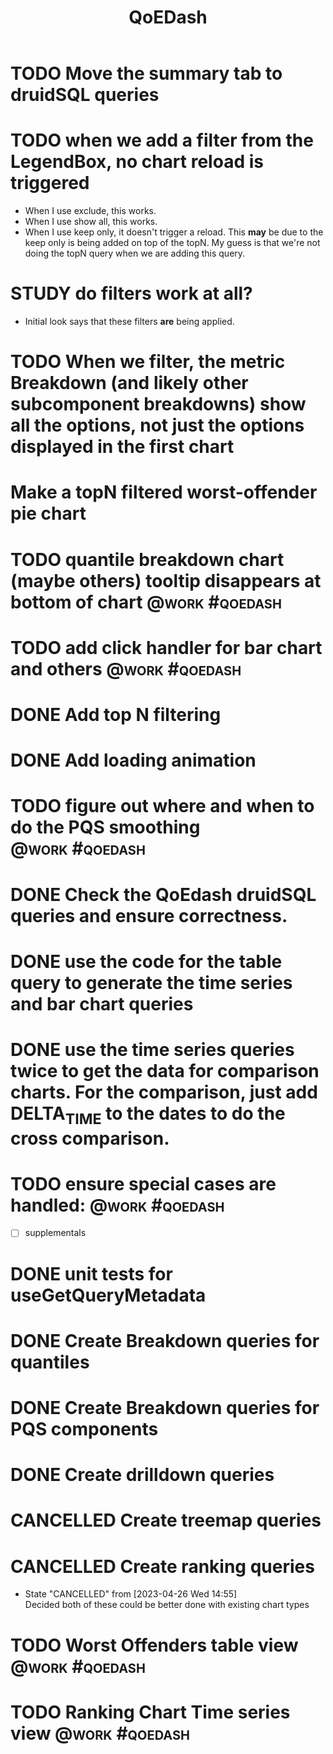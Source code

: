 :PROPERTIES:
:ID:       e87b4a25-b8ee-47ab-9cad-a79afa3bddc0
:END:
#+title: QoEDash
#+filetags: project
* TODO Move the summary tab to druidSQL queries
* TODO when we add a filter from the LegendBox, no chart reload is triggered
- When I use exclude, this works.
- When I use show all, this works.
- When I use keep only, it doesn't trigger a reload.  This *may* be due to the keep only is being added on top of the topN.  My guess is that we're not doing the topN query when we
  are adding this query.


* STUDY do filters work at all?
- Initial look says that these filters *are* being applied.

* TODO When we filter, the metric Breakdown (and likely other subcomponent breakdowns) show all the options, not just the options displayed in the first chart
* Make a topN filtered worst-offender pie chart
* TODO quantile breakdown chart (maybe others) tooltip disappears at bottom of chart :@work:#qoedash:
* TODO add click handler for bar chart and others :@work:#qoedash:
* DONE Add top N filtering
CLOSED: [2023-04-26 Wed 14:54]
* DONE Add loading animation
CLOSED: [2023-04-26 Wed 14:54]
* TODO figure out where and when to do the PQS smoothing :@work:#qoedash:
* DONE Check the QoEdash druidSQL queries and ensure correctness.
CLOSED: [2023-04-26 Wed 14:54]
* DONE use the code for the table query to generate the time series and bar chart queries
CLOSED: [2023-04-09 Sun 14:07]
* DONE use the time series queries twice to get the data for comparison charts.  For the comparison, just add DELTA_TIME to the dates to do the cross comparison.
CLOSED: [2023-04-26 Wed 14:55]
* TODO ensure special cases are handled: :@work:#qoedash:
    - [ ] supplementals

* DONE unit tests for useGetQueryMetadata
CLOSED: [2023-04-09 Sun 14:07]
* DONE Create Breakdown queries for quantiles
CLOSED: [2023-04-26 Wed 14:55]
* DONE Create Breakdown queries for PQS components
CLOSED: [2023-04-26 Wed 14:55]
* DONE Create drilldown queries
CLOSED: [2023-04-26 Wed 14:55]
* CANCELLED Create treemap queries
CLOSED: [2023-04-26 Wed 14:55]
* CANCELLED Create ranking queries
CLOSED: [2023-04-26 Wed 14:55]
- State "CANCELLED"  from              [2023-04-26 Wed 14:55] \\
  Decided both of these could be better done with existing chart types
* TODO Worst Offenders table view :@work:#qoedash:
* TODO Ranking Chart Time series view :@work:#qoedash:
